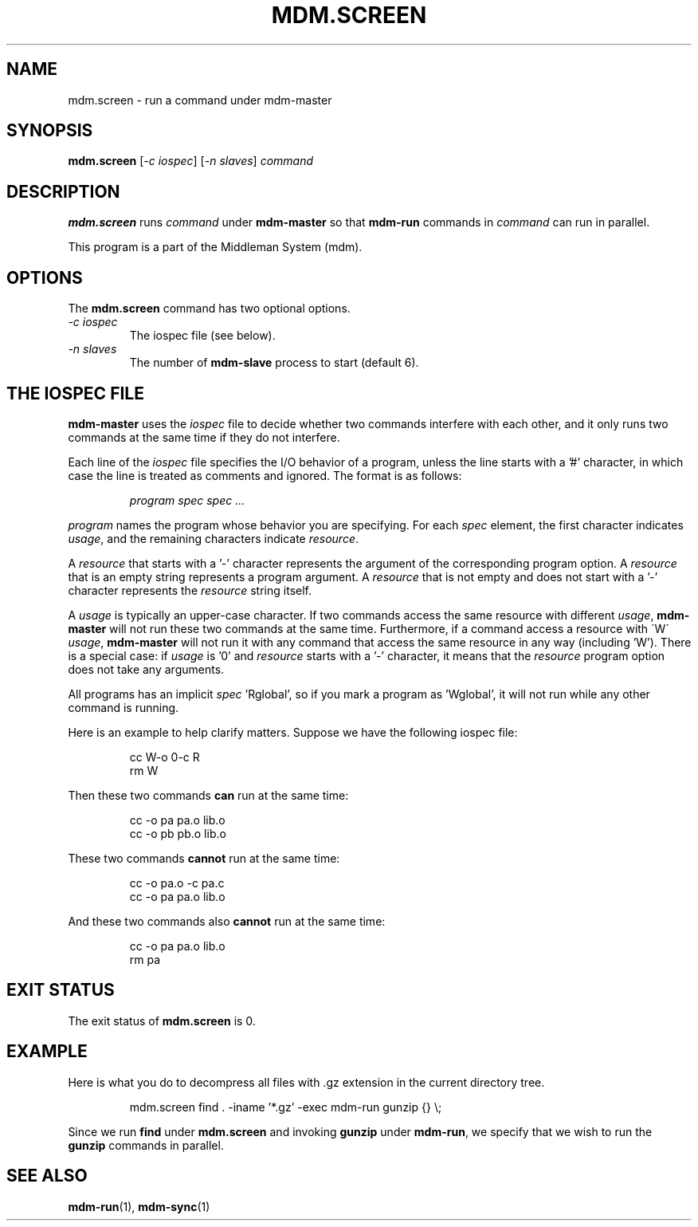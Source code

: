 .TH MDM.SCREEN 1 "2009-03-06" Linux "User Commands"

.SH NAME
mdm.screen \- run a command under mdm-master

.SH SYNOPSIS
.B mdm.screen
.RI [ "-c iospec" ]
.RI [ "-n slaves" ]
.I command

.SH DESCRIPTION
.B mdm.screen
runs
.I command
under
.B mdm-master
so that
.B mdm-run
commands in
.I command
can run in parallel.

This program is a part of the Middleman System (mdm).

.SH OPTIONS
The
.B mdm.screen
command has two optional options.

.TP
.I -c iospec
The iospec file (see below).

.TP
.I -n slaves
The number of
.B mdm-slave
process to start (default 6).

.SH THE IOSPEC FILE
.B mdm-master
uses the
.I iospec
file to decide whether two commands interfere with each other, and it
only runs two commands at the same time if they do not interfere.

Each line of the
.I iospec
file specifies the I/O behavior of a program, unless the line starts
with a '#' character, in which case the line is treated as comments and
ignored.
The format is as follows:

.IP
.I program spec spec ...

.P
.I program
names the program whose behavior you are specifying.
For each
.I spec
element, the first character indicates
.IR usage ,
and the remaining characters indicate
.IR resource .

A
.I resource
that starts with a '-' character represents the argument of the
corresponding program option.
A
.I resource
that is an empty string represents a program argument.
A
.I resource
that is not empty and does not start with a '-' character represents the
.I resource
string itself.

A
.I usage
is typically an upper-case character.
If two commands access the same resource with different
.IR usage ,
.B mdm-master
will not run these two commands at the same time.
Furthermore, if a command access a resource with \'W\'
.IR usage ,
.B mdm-master
will not run it with any command that access the same resource in any
way (including 'W').
There is a special case: if
.I usage
is '0' and
.I resource
starts with a '-' character,
it means that the
.I resource
program option does not take any arguments.

All programs has an implicit
.IR spec " 'Rglobal',"
so if you mark a program as 'Wglobal', it will not run while any other
command is running.

Here is an example to help clarify matters.
Suppose we have the following iospec file:

.IP
cc W-o 0-c R
.br
rm W

.P
Then these two commands
.B can
run at the same time:

.IP
cc -o pa pa.o lib.o
.br
cc -o pb pb.o lib.o

.P
These two commands
.B cannot
run at the same time:

.IP
cc -o pa.o -c pa.c
.br
cc -o pa pa.o lib.o

.P
And these two commands also
.B cannot
run at the same time:

.IP
cc -o pa pa.o lib.o
.br
rm pa

.SH EXIT STATUS
The exit status of
.B mdm.screen
is 0.

.SH EXAMPLE
Here is what you do to decompress all files with .gz extension in the
current directory tree.

.IP
mdm.screen find . -iname '*.gz' -exec mdm-run gunzip {} \\;

.P
Since we run
.B find
under
.B mdm.screen
and invoking
.B gunzip
under
.BR mdm-run ,
we specify that we wish to run the
.B gunzip
commands in parallel.

.SH SEE ALSO
.BR mdm-run "(1), " mdm-sync (1)
